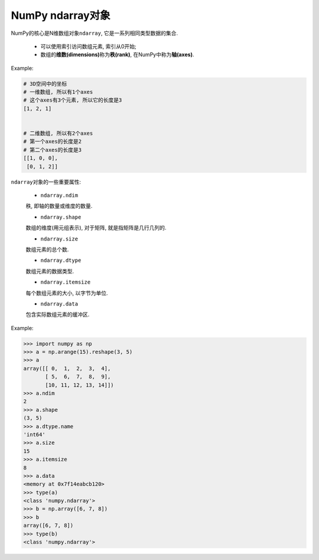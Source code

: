 NumPy ndarray对象
=================

NumPy的核心是N维数组对象\ ``ndarray``\ , 它是一系列相同类型数据的集合. 

    * 可以使用索引访问数组元素, 索引从0开始;
    * 数组的\ **维数(dimensions)**\ 称为\ **秩(rank)**\ , 在NumPy中称为\ **轴(axes)**\ . 

Example:

.. code-block:: python

    # 3D空间中的坐标
    # 一维数组, 所以有1个axes
    # 这个axes有3个元素, 所以它的长度是3
    [1, 2, 1]


    # 二维数组, 所以有2个axes
    # 第一个axes的长度是2
    # 第二个axes的长度是3
    [[1, 0, 0],
     [0, 1, 2]]


``ndarray``\ 对象的一些重要属性:

    * ``ndarray.ndim``

    秩, 即轴的数量或维度的数量.

    * ``ndarray.shape``

    数组的维度(用元组表示), 对于矩阵, 就是指矩阵是几行几列的.

    * ``ndarray.size``

    数组元素的总个数.

    * ``ndarray.dtype``

    数组元素的数据类型.

    * ``ndarray.itemsize``

    每个数组元素的大小, 以字节为单位.

    * ``ndarray.data``

    包含实际数组元素的缓冲区.


Example:

.. code-block:: python

    >>> import numpy as np
    >>> a = np.arange(15).reshape(3, 5)
    >>> a
    array([[ 0,  1,  2,  3,  4],
           [ 5,  6,  7,  8,  9],
           [10, 11, 12, 13, 14]])
    >>> a.ndim
    2
    >>> a.shape
    (3, 5)
    >>> a.dtype.name
    'int64'
    >>> a.size
    15
    >>> a.itemsize
    8
    >>> a.data
    <memory at 0x7f14eabcb120>
    >>> type(a)
    <class 'numpy.ndarray'>
    >>> b = np.array([6, 7, 8])
    >>> b
    array([6, 7, 8])
    >>> type(b)
    <class 'numpy.ndarray'>

